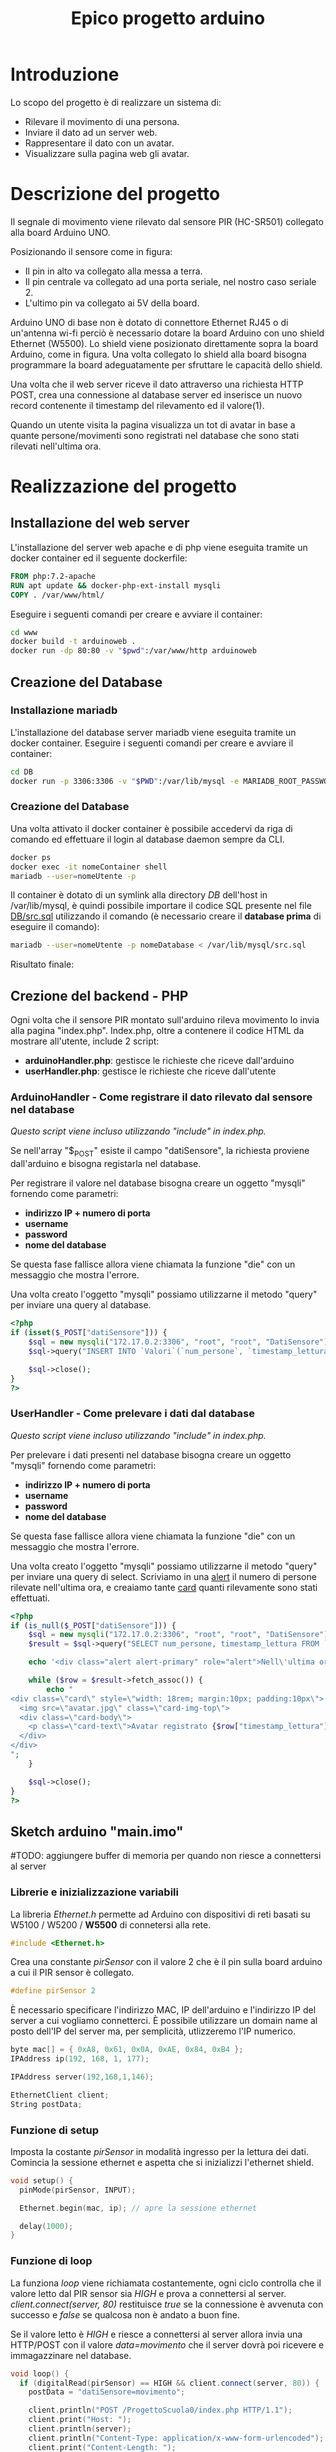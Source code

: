 #+TITLE: Epico progetto arduino

* Table of Contents :TOC_3:noexport:
- [[#introduzione][Introduzione]]
- [[#descrizione-del-progetto][Descrizione del progetto]]
- [[#realizzazione-del-progetto][Realizzazione del progetto]]
  - [[#installazione-del-web-server][Installazione del web server]]
  - [[#creazione-del-database][Creazione del Database]]
    - [[#installazione-mariadb][Installazione mariadb]]
    - [[#creazione-del-database-1][Creazione del Database]]
  - [[#crezione-del-backend---php][Crezione del backend - PHP]]
    - [[#arduinohandler---come-registrare-il-dato-rilevato-dal-sensore-nel-database][ArduinoHandler - Come registrare il dato rilevato dal sensore nel database]]
    - [[#userhandler---come-prelevare-i-dati-dal-database][UserHandler - Come prelevare i dati dal database]]
  - [[#sketch-arduino-mainimo][Sketch arduino "main.imo"]]
    - [[#librerie-e-inizializzazione-variabili][Librerie e inizializzazione variabili]]
    - [[#funzione-di-setup][Funzione di setup]]
    - [[#funzione-di-loop][Funzione di loop]]

* Introduzione
Lo scopo del progetto è di realizzare un sistema di:
- Rilevare il movimento di una persona.
- Inviare il dato ad un server web.
- Rappresentare il dato con un avatar.
- Visualizzare sulla pagina web gli avatar.

* Descrizione del progetto
Il segnale di movimento viene rilevato dal sensore PIR (HC-SR501) collegato alla board Arduino UNO.

[[./media/pinoutSensore.jpg]]

Posizionando il sensore come in figura:
- Il pin in alto va collegato alla messa a terra.
- Il pin centrale va collegato ad una porta seriale, nel nostro caso seriale 2.
- L'ultimo pin va collegato ai 5V della board.
[[./media/connessione.jpg]]

Arduino UNO di base non è dotato di connettore Ethernet RJ45 o di un'antenna wi-fi perciò è necessario dotare la board Arduino con uno shield Ethernet (W5500).
Lo shield viene posizionato direttamente sopra la board Arduino, come in figura.
Una volta collegato lo shield alla board bisogna programmare la board adeguatamente per sfruttare le capacità dello shield.
[[./media/arduinoShield.jpg]]

Una volta che il web server riceve il dato attraverso una richiesta HTTP POST, crea una connessione al database server ed inserisce un nuovo record contenente il timestamp del rilevamento ed il valore(1).

Quando un utente visita la pagina visualizza un tot di avatar in base a quante persone/movimenti sono registrati nel database che sono stati rilevati nell'ultima ora.

* Realizzazione del progetto
** Installazione del web server
L'installazione del server web apache e di php viene eseguita tramite un docker container ed il seguente dockerfile:
#+begin_src dockerfile :tangle www/Dockerfile
FROM php:7.2-apache
RUN apt update && docker-php-ext-install mysqli
COPY . /var/www/html/
#+end_src

Eseguire i seguenti comandi per creare e avviare il container:
#+begin_src sh
cd www
docker build -t arduinoweb .
docker run -dp 80:80 -v "$pwd":/var/www/http arduinoweb
#+end_src

** Creazione del Database
*** Installazione mariadb
L'installazione del database server mariadb viene eseguita tramite un docker container.
Eseguire i seguenti comandi per creare e avviare il container:
#+begin_src sh
cd DB
docker run -p 3306:3306 -v "$PWD":/var/lib/mysql -e MARIADB_ROOT_PASSWORD=root -d mariadb:latest --port 3306
#+end_src

*** Creazione del Database
Una volta attivato il docker container è possibile accedervi da riga di comando ed effettuare il login al database daemon sempre da CLI.
#+begin_src bash
docker ps
docker exec -it nomeContainer shell
mariadb --user=nomeUtente -p
#+end_src

Il container è dotato di un symlink alla directory /DB/ dell'host in /var/lib/mysql, è quindi possibile importare il codice SQL presente nel file [[./DB/src.sql][DB/src.sql]] utilizzando il comando (è necessario creare il *database prima* di eseguire il comando):
#+begin_src bash
mariadb --user=nomeUtente -p nomeDatabase < /var/lib/mysql/src.sql
#+end_src

Risultato finale:
[[./media/db.png]]

** Crezione del backend - PHP
Ogni volta che il sensore PIR montato sull'arduino rileva movimento lo invia alla pagina "index.php".
Index.php, oltre a contenere il codice HTML da mostrare all'utente, include 2 script:
- *arduinoHandler.php*: gestisce le richieste che riceve dall'arduino
- *userHandler.php*: gestisce le richieste che riceve dall'utente

*** ArduinoHandler - Come registrare il dato rilevato dal sensore nel database
/Questo script viene incluso utilizzando "include" in index.php./

Se nell'array "$_POST" esiste il campo "datiSensore", la richiesta proviene dall'arduino e bisogna registarla nel database.

Per registrare il valore nel database bisogna creare un oggetto "mysqli" fornendo come parametri:
- *indirizzo IP + numero di porta*
- *username*
- *password*
- *nome del database*
Se questa fase fallisce allora viene chiamata la funzione "die" con un messaggio che mostra l'errore.

Una volta creato l'oggetto "mysqli" possiamo utilizzarne il metodo "query" per inviare una query al database.

#+begin_src php :tangle www/arduinoHandler.php
<?php
if (isset($_POST["datiSensore"])) {
    $sql = new mysqli("172.17.0.2:3306", "root", "root", "DatiSensore") or die("Connection error:" . $sql->error);
    $sql->query("INSERT INTO `Valori`(`num_persone`, `timestamp_lettura`) VALUES ('1','".date("Y-m-d H:i:s")."')");

    $sql->close();
}
?>
#+end_src

*** UserHandler - Come prelevare i dati dal database
/Questo script viene incluso utilizzando "include" in index.php./

Per prelevare i dati presenti nel database bisogna creare un oggetto "mysqli" fornendo come parametri:
- *indirizzo IP + numero di porta*
- *username*
- *password*
- *nome del database*
Se questa fase fallisce allora viene chiamata la funzione "die" con un messaggio che mostra l'errore.

Una volta creato l'oggetto "mysqli" possiamo utilizzarne il metodo "query" per inviare una query di select.
Scriviamo in una [[https://getbootstrap.com/docs/5.1/components/alerts/][alert]] il numero di persone rilevate nell'ultima ora, e creaiamo tante [[https://getbootstrap.com/docs/5.1/components/card/][card]] quanti rilevamente sono stati effettuati.

#+begin_src php :tangle www/userHandler.php
<?php
if (is_null($_POST["datiSensore"])) {
    $sql = new mysqli("172.17.0.2:3306", "root", "root", "DatiSensore") or die("Connection error:" . $sql->error);
    $result = $sql->query("SELECT num_persone, timestamp_lettura FROM `Valori` having hour(timestamp_lettura)=".date("H")." and day(timestamp_lettura)=".date("d")." and month(timestamp_lettura)=".date("m")." and year(timestamp_lettura)=".date("Y"));

    echo '<div class="alert alert-primary" role="alert">Nell\'ultima ora sono state rilevate '.$result->num_rows.' persone!</div>';

    while ($row = $result->fetch_assoc()) {
        echo "
<div class=\"card\" style=\"width: 18rem; margin:10px; padding:10px\">
  <img src=\"avatar.jpg\" class=\"card-img-top\">
  <div class=\"card-body\">
    <p class=\"card-text\">Avatar registrato {$row["timestamp_lettura"]}</p>
  </div>
</div>
";
    }

    $sql->close();
}
?>
#+end_src

** Sketch arduino "main.imo"
#TODO: aggiungere buffer di memoria per quando non riesce a connettersi al server

*** Librerie e inizializzazione variabili
La libreria /Ethernet.h/ permette ad Arduino con dispositivi di reti basati su W5100 / W5200 / *W5500* di connetersi alla rete.
#+begin_src cpp :tangle ./Arduino/main.ino
#include <Ethernet.h>
#+end_src

Crea una constante /pirSensor/ con il valore 2 che è il pin sulla board arduino a cui il PIR sensor è collegato.
#+begin_src cpp :tangle ./Arduino/main.ino
#define pirSensor 2
#+end_src

È necessario specificare l'indirizzo MAC, IP dell'arduino e l'indirizzo IP del server a cui vogliamo connetterci.
È possibile utilizzare un domain name al posto dell'IP del server ma, per semplicità, utlizzeremo l'IP numerico.
#+begin_src cpp :tangle ./Arduino/main.ino
byte mac[] = { 0xA8, 0x61, 0x0A, 0xAE, 0x84, 0xB4 };
IPAddress ip(192, 168, 1, 177);

IPAddress server(192,168,1,146);

EthernetClient client;
String postData;
#+end_src

*** Funzione di setup
Imposta la costante /pirSensor/ in modalità ingresso per la lettura dei dati.
Comincia la sessione ethernet e aspetta che si inizializzi l'ethernet shield.

#+begin_src cpp :tangle ./Arduino/main.ino
void setup() {
  pinMode(pirSensor, INPUT);

  Ethernet.begin(mac, ip); // apre la sessione ethernet

  delay(1000);
}
#+end_src

*** Funzione di loop
La funziona /loop/ viene richiamata costantemente, ogni ciclo controlla che il valore letto dal PIR sensor sia /HIGH/ e prova a connettersi al server.
/client.connect(server, 80)/ restituisce /true/ se la connessione è avvenuta con successo e /false/ se qualcosa non è andato a buon fine.

Se il valore letto è /HIGH/ e riesce a connettersi al server allora invia una HTTP/POST con il valore /data=movimento/ che il server dovrà poi ricevere e immagazzinare nel database.

#+begin_src cpp :tangle ./Arduino/main.ino
void loop() {
  if (digitalRead(pirSensor) == HIGH && client.connect(server, 80)) {
    postData = "datiSensore=movimento";

    client.println("POST /ProgettoScuola0/index.php HTTP/1.1");
    client.print("Host: ");
    client.println(server);
    client.println("Content-Type: application/x-www-form-urlencoded");
    client.print("Content-Length: ");
    client.println(postData.length());
    client.println();
    client.println(postData);

    delay(2000);
  }

  if (client.connected())
    client.stop();
}
#+end_src

